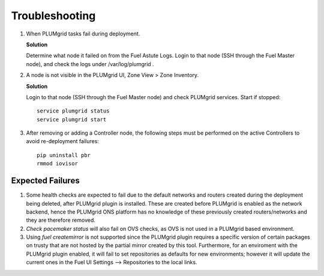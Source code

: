 Troubleshooting
===============


#. When PLUMgrid tasks fail during deployment.

   **Solution**

   Determine what node it failed on from the Fuel Astute Logs. Login to that node (SSH through the Fuel Master node),
   and check the logs under /var/log/plumgrid .

#. A node is not visible in the PLUMgrid UI, Zone View > Zone Inventory.

   **Solution**

   Login to that node (SSH through the Fuel Master node) and check PLUMgrid services. Start if stopped:
   ::

      service plumgrid status
      service plumgrid start

#. After removing or adding a Controller node, the following steps must be performed on the active Controllers to avoid re-deployment failures:
  ::

      pip uninstall pbr
      rmmod iovisor

Expected Failures
-----------------

#. Some health checks are expected to fail due to the default networks and routers created during the deployment being deleted, after PLUMgrid plugin is installed. These are created before PLUMgrid is enabled as the network backend, hence the PLUMgrid ONS platform has no knowledge of these previously created routers/networks and they are therefore removed.

#. *Check pacemaker status* will also fail on OVS checks, as OVS is not used in a PLUMgrid based environment.

#. Using *fuel createmirror* is not supported since the PLUMgrid plugin requires a specific version of certain packages on trusty that are not hosted by the partial mirror created by this tool. Furthermore, for an enviroment with the PLUMgrid plugin enabled, it will fail to set repositories as defaults for new environments; however it will update the current ones in the Fuel UI Settings --> Repositories to the local links.

